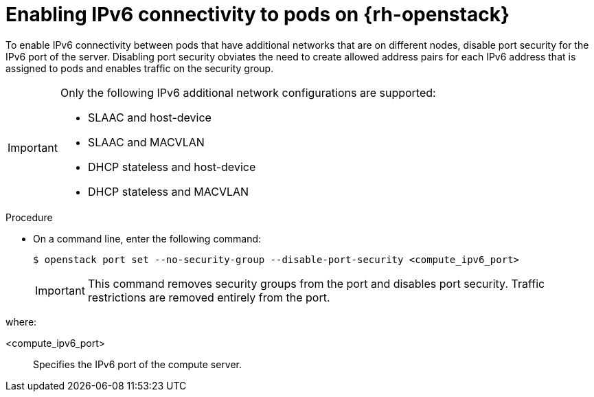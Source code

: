 // Module included in the following assemblies:
//
// * post_installation_configuration/network-configuration.adoc

:_content-type: PROCEDURE
[id="nw-osp-pod-connections-ipv6_{context}"]
= Enabling IPv6 connectivity to pods on {rh-openstack}

To enable IPv6 connectivity between pods that have additional networks that are on different nodes, disable port security for the IPv6 port of the server. Disabling port security obviates the need to create allowed address pairs for each IPv6 address that is assigned to pods and enables traffic on the security group.

[IMPORTANT]
====
Only the following IPv6 additional network configurations are supported:

* SLAAC and host-device
* SLAAC and MACVLAN
* DHCP stateless and host-device
* DHCP stateless and MACVLAN
====

.Procedure

* On a command line, enter the following command:
+
[source,terminal]
----
$ openstack port set --no-security-group --disable-port-security <compute_ipv6_port>
----
+
IMPORTANT: This command removes security groups from the port and disables port security. Traffic restrictions are removed entirely from the port.  

where:

<compute_ipv6_port>:: Specifies the IPv6 port of the compute server.